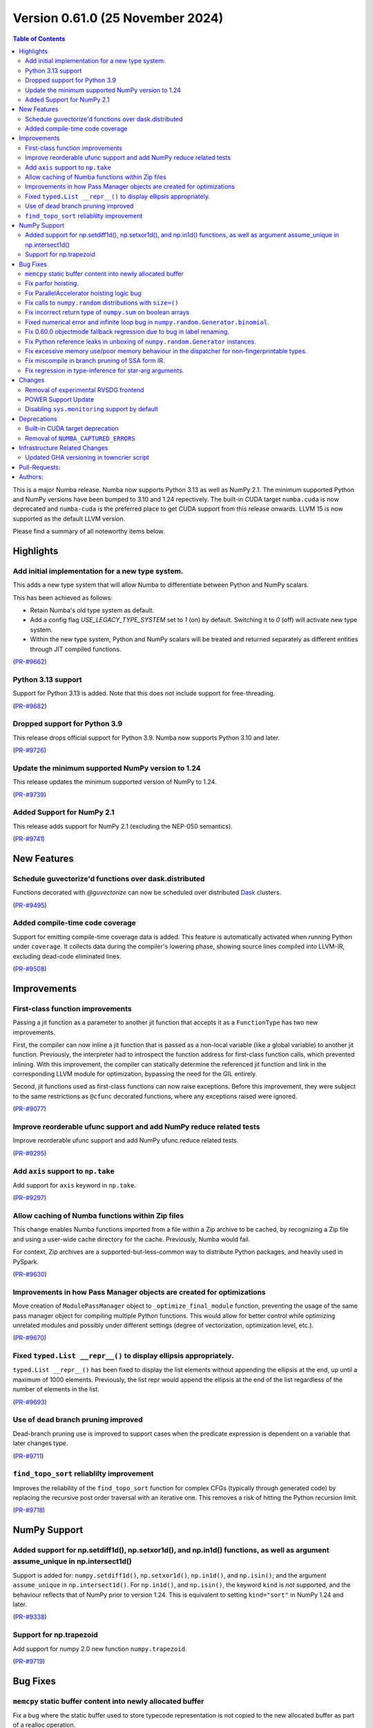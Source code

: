 
Version 0.61.0 (25 November 2024)
=================================

.. contents:: Table of Contents
   :depth: 2

This is a major Numba release. Numba now supports Python 3.13 as
well as NumPy 2.1. The minimum supported Python and NumPy versions
have been bumped to 3.10 and 1.24 repectively. The built-in CUDA
target ``numba.cuda`` is now deprecated and ``numba-cuda`` is the
preferred place to get CUDA support from this release onwards.
LLVM 15 is now supported as the default LLVM version. 

Please find a summary of all noteworthy items below.

Highlights
~~~~~~~~~~

Add initial implementation for a new type system.
-------------------------------------------------

This adds a new type system that will allow Numba to
differentiate between Python and NumPy scalars.

This has been achieved as follows:

- Retain Numba's old type system as default.
- Add a config flag `USE_LEGACY_TYPE_SYSTEM` set to `1` (on) by default.
  Switching it to `0` (off) will activate new type system.
- Within the new type system, Python and NumPy scalars will be treated
  and returned separately as different entities through JIT compiled functions.

(`PR-#9662 <https://github.com/numba/numba/pull/9662>`__)

Python 3.13 support
-------------------

Support for Python 3.13 is added. Note that this does not include support for free-threading.

(`PR-#9682 <https://github.com/numba/numba/pull/9682>`__)

Dropped support for Python 3.9
------------------------------

This release drops official support for Python 3.9. Numba now supports Python 3.10 and later.

(`PR-#9726 <https://github.com/numba/numba/pull/9726>`__)

Update the minimum supported NumPy version to 1.24
--------------------------------------------------

This release updates the minimum supported version of NumPy to 1.24.

(`PR-#9739 <https://github.com/numba/numba/pull/9739>`__)

Added Support for NumPy 2.1
---------------------------

This release adds support for NumPy 2.1 (excluding the NEP-050 semantics).

(`PR-#9741 <https://github.com/numba/numba/pull/9741>`__)


New Features
~~~~~~~~~~~~

Schedule guvectorize'd functions over dask.distributed
------------------------------------------------------

Functions decorated with `@guvectorize` can now be scheduled over distributed
`Dask <https://www.dask.org/>`_ clusters.

(`PR-#9495 <https://github.com/numba/numba/pull/9495>`__)

Added compile-time code coverage
--------------------------------

Support for emitting compile-time coverage data is added.
This feature is automatically activated when running Python under ``coverage``. 
It collects data during the compiler's lowering phase, showing source lines 
compiled into LLVM-IR, excluding dead-code eliminated lines.

(`PR-#9508 <https://github.com/numba/numba/pull/9508>`__)


Improvements
~~~~~~~~~~~~

First-class function improvements
---------------------------------

Passing a jit function as a parameter to another jit function that accepts it as
a ``FunctionType`` has two new improvements.

First, the compiler can now inline a jit function that is passed as a non-local 
variable (like a global variable) to another jit function. Previously, the 
interpreter had to introspect the function address for first-class function 
calls, which prevented inlining. With this improvement, the compiler can 
statically determine the referenced jit function and link in the corresponding 
LLVM module for optimization, bypassing the need for the GIL entirely.

Second, jit functions used as first-class functions can now raise exceptions. 
Before this improvement, they were subject to the same restrictions as 
``@cfunc`` decorated functions, where any exceptions raised were ignored.

(`PR-#9077 <https://github.com/numba/numba/pull/9077>`__)

Improve reorderable ufunc support and add NumPy reduce related tests
--------------------------------------------------------------------

Improve reorderable ufunc support and add NumPy ufunc.reduce related tests.

(`PR-#9295 <https://github.com/numba/numba/pull/9295>`__)

Add ``axis`` support to ``np.take``
-----------------------------------

Add support for ``axis`` keyword in ``np.take``.

(`PR-#9297 <https://github.com/numba/numba/pull/9297>`__)

Allow caching of Numba functions within Zip files
-------------------------------------------------

This change enables Numba functions imported from a file within a Zip archive to
be cached, by recognizing a Zip file and using a user-wide cache directory
for the cache. Previously, Numba would fail.

For context, Zip archives are a supported-but-less-common way to distribute
Python packages, and heavily used in PySpark.

(`PR-#9630 <https://github.com/numba/numba/pull/9630>`__)

Improvements in how Pass Manager objects are created for optimizations
----------------------------------------------------------------------

Move creation of ``ModulePassManager`` object to ``_optimize_final_module``
function, preventing the usage of the same pass manager object for
compiling multiple Python functions. This would allow for better control
while optimizing unrelated modules and possibly under different settings
(degree of vectorization, optimization level, etc.).

(`PR-#9670 <https://github.com/numba/numba/pull/9670>`__)

Fixed ``typed.List __repr__()`` to display ellipsis appropriately.
------------------------------------------------------------------

``typed.List __repr__()`` has been fixed to display the list elements
without appending the ellipsis at the end, up until a maximum of 1000 elements.
Previously, the list repr would append the ellipsis at the end of the list
regardless of the number of elements in the list.

(`PR-#9693 <https://github.com/numba/numba/pull/9693>`__)

Use of dead branch pruning improved
-----------------------------------

Dead-branch pruning use is improved to support cases when the predicate
expression is dependent on a variable that later changes type.

(`PR-#9711 <https://github.com/numba/numba/pull/9711>`__)

``find_topo_sort`` reliablilty improvement
------------------------------------------

Improves the reliability of the ``find_topo_sort`` function for complex CFGs
(typically through generated code) by replacing the recursive post order traversal
with an iterative one. This removes a risk of hitting the Python recursion limit.

(`PR-#9718 <https://github.com/numba/numba/pull/9718>`__)


NumPy Support
~~~~~~~~~~~~~

Added support for np.setdiff1d(), np.setxor1d(), and np.in1d() functions, as well as argument assume_unique in np.intersect1d()
-------------------------------------------------------------------------------------------------------------------------------

Support is added for: ``numpy.setdiff1d()``, ``np.setxor1d()``, ``np.in1d()``, and ``np.isin()``; and the argument ``assume_unique`` in ``np.intersect1d()``.
For ``np.in1d()``, and ``np.isin()``, the keyword ``kind`` is *not* supported, and the behaviour reflects that of NumPy prior to version 1.24.
This is equivalent to setting ``kind="sort"`` in NumPy 1.24 and later.

(`PR-#9338 <https://github.com/numba/numba/pull/9338>`__)

Support for np.trapezoid
------------------------

Add support for numpy 2.0 new function ``numpy.trapezoid``.

(`PR-#9719 <https://github.com/numba/numba/pull/9719>`__)


Bug Fixes
~~~~~~~~~

``memcpy`` static buffer content into newly allocated buffer
------------------------------------------------------------

Fix a bug where the static buffer used to store typecode representation is not
copied to the new allocated buffer as part of a realloc operation.

(`PR-#9119 <https://github.com/numba/numba/pull/9119>`__)

Fix parfor hoisting.
--------------------

Traverse blocks in the right order so that getattrs will precede calls
so that the object of the getattr can be marked as multiply defined.

(`PR-#9397 <https://github.com/numba/numba/pull/9397>`__)

Fix ParallelAccelerator hoisting logic bug
------------------------------------------

A bug in the hoisting logic of the ParallelAccelerator is fixed.
The bug caused invalid hoisting of operations that depended on non-hoistable
operations, leading to incorrect execution. With this fix, the hoisting logic
now correctly identifies and handles dependencies on non-hoistable operations,
ensuring that operations are hoisted and executed correctly.

(`PR-#9586 <https://github.com/numba/numba/pull/9586>`__)

Fix calls to ``numpy.random`` distributions with ``size=()``
------------------------------------------------------------

Calling any of the ``numpy.random`` distributions with ``size=()`` is
now supported; previously it used to raise a ``TypingError`` while
being supported by NumPy.

(`PR-#9636 <https://github.com/numba/numba/pull/9636>`__)

Fix incorrect return type of ``numpy.sum`` on boolean arrays
------------------------------------------------------------

Calling ``numpy.sum`` with ``axis`` parameter on boolean arrays incorrectly
returns bool type, while it should return int type. Consequently,
calling ``numpy.count_nonzero`` on boolean arrays also incorrectly returns
bool type. This is now fixed.

(`PR-#9705 <https://github.com/numba/numba/pull/9705>`__)

Fixed numerical error and infinite loop bug in ``numpy.random.Generator.binomial``.
-----------------------------------------------------------------------------------

A bug impacting the correctness of numerical results is fixed alongside an issue
which led to executing an infinite loop under specific circumstances most easily
triggered by the aforementioned correctness bug.

(`PR-#9747 <https://github.com/numba/numba/pull/9747>`__)

Fix 0.60.0 objectmode fallback regression due to bug in label renaming.
-----------------------------------------------------------------------

A regression in objectmode fallback introduced in Numba 0.60 is fixed. The issue
relates to the "label renaming" code mutating the IR directly opposed to
constructing new terminator nodes, the mutations would impact copies of the IR
as present in objectmode fallback.

(`PR-#9755 <https://github.com/numba/numba/pull/9755>`__)

Fix Python reference leaks in unboxing of ``numpy.random.Generator`` instances.
-------------------------------------------------------------------------------

Some Python reference leaks in the unboxing of ``numpy.random.Generator``
instances have been fixed. Note that it was actually the referenced
``numpy.random.BitGenerator`` that was leaking on unboxing, but it is rare to
use these objects themselves as arguments.

(`PR-#9756 <https://github.com/numba/numba/pull/9756>`__)

Fix excessive memory use/poor memory behaviour in the dispatcher for non-fingerprintable types.
-----------------------------------------------------------------------------------------------

In the case of repeated dispatch on non-fingerprintable types, the dispatcher
now uses memory in proportion to the number of unique types seen opposed to in
proportion to the number of types in total.

(`PR-#9757 <https://github.com/numba/numba/pull/9757>`__)

Fix miscompile in branch pruning of SSA form IR.
------------------------------------------------

A miscompile occurring when a binop expression with constant arguments is used
as a predicate in SSA form IR is now fixed.

(`PR-#9758 <https://github.com/numba/numba/pull/9758>`__)

Fix regression in type-inference for star-arg arguments.
--------------------------------------------------------

A regression, that occurred between versions 0.59.0 and 0.60.0, in the
type-inference associated with star-arg arguments has been fixed. The cause of
the regression was the code for star-args handling in type-inference not being
updated following the switch to use new-style error handling by default.

(`PR-#9799 <https://github.com/numba/numba/pull/9799>`__)


Changes
~~~~~~~

Removal of experimental RVSDG frontend
--------------------------------------

The experimental RVSDG frontend has been removed from the main Numba codebase. 
This strategic decision allows for more focused and independent development of 
the RVSDG frontend as a reusable component. Future development and 
updates will be available at https://github.com/numba/numba-rvsdg and other new 
repositories as they are developed.

(`PR-#9738 <https://github.com/numba/numba/pull/9738>`__)

POWER Support Update
--------------------

The Numba maintainers have not been actively testing or building packages for 
the POWER architecture for some time. The code will be retained to ensure 
compatibility with Linux distributions that may still support Power8, but POWER 
support is now downgraded to unofficial status.

(`PR-#9763 <https://github.com/numba/numba/pull/9763>`__)

Disabling ``sys.monitoring`` support by default
-----------------------------------------------

The ``sys.monitoring`` support is disabled by default due to compatibility issues 
with native code. In Python 3.12, the implementation and documentation lacks 
clarity on native code support, which led to tools making incorrect assumptions 
about Python frames and code objects. While Python 3.13 improves this situation, 
many tools have not yet adapted to these changes. Consequently, tools may crash 
when monitoring Numba-compiled functions. To address this, Numba disables 
``sys.monitoring`` by default. Users can opt-in by setting the environment 
variable ``NUMBA_ENABLE_SYS_MONITORING``.

(`PR-#9780 <https://github.com/numba/numba/pull/9780>`__)


Deprecations
~~~~~~~~~~~~

Built-in CUDA target deprecation
--------------------------------

The CUDA target built in to Numba (under ``numba.cuda``) is deprecated in
favour of further development in the NVIDIA ``numba-cuda`` package. Backward
compatibility is maintained between ``numba-cuda`` and ``numba.cuda``, and no
user code changes are needed.

(`PR-#9768 <https://github.com/numba/numba/pull/9768>`__)

Removal of ``NUMBA_CAPTURED_ERRORS``
------------------------------------

The ``NUMBA_CAPTURED_ERRORS`` environment variable and ``CAPTURED_ERRORS``
configuration variable have been removed, as per the deprecation schedule.

(`PR-#9773 <https://github.com/numba/numba/pull/9773>`__)


Infrastructure Related Changes
~~~~~~~~~~~~~~~~~~~~~~~~~~~~~~

Updated GHA versioning in towncrier script
------------------------------------------

Following recent updates in GitHub Actions, the version for the checkout action has been updated to v4 along with the version for setup-python GHA, which has been updated to v5.

(`PR-#9743 <https://github.com/numba/numba/pull/9743>`__)

Pull-Requests:
~~~~~~~~~~~~~~

* PR `#9076 <https://github.com/numba/numba/pull/9076>`_: Add shape context to slicing errors (`kklocker <https://github.com/kklocker>`_ `guilhermeleobas <https://github.com/guilhermeleobas>`_)                                                                                                                                   
* PR `#9077 <https://github.com/numba/numba/pull/9077>`_: Enable inlining of first-class function when it is statically known to be a dispatcher (`sklam <https://github.com/sklam>`_)                                                                                                                                              
* PR `#9119 <https://github.com/numba/numba/pull/9119>`_: `memcpy` static buffer content into newly allocated buffer (`guilhermeleobas <https://github.com/guilhermeleobas>`_)                                                                                                                                                      
* PR `#9295 <https://github.com/numba/numba/pull/9295>`_: Improve reorderable ufunc support (`guilhermeleobas <https://github.com/guilhermeleobas>`_)             
* PR `#9297 <https://github.com/numba/numba/pull/9297>`_: Add axis support to np.take (`guilhermeleobas <https://github.com/guilhermeleobas>`_)                   
* PR `#9338 <https://github.com/numba/numba/pull/9338>`_: Add np.in1d, np.isin, np.setxor1d, np.setdiff1d, extend np.intersect1d. (`synapticarbors <https://github.com/synapticarbors>`_ `jaredjeya <https://github.com/jaredjeya>`_)                                                                                               
* PR `#9397 <https://github.com/numba/numba/pull/9397>`_: Reorder block traversal order for correct hoisting. (`DrTodd13 <https://github.com/DrTodd13>`_)
* PR `#9495 <https://github.com/numba/numba/pull/9495>`_: Schedule guvectorize'd functions over dask.distributed (`crusaderky <https://github.com/crusaderky>`_)
* PR `#9508 <https://github.com/numba/numba/pull/9508>`_: Add compile-time coverage for compiled code (`sklam <https://github.com/sklam>`_)
* PR `#9543 <https://github.com/numba/numba/pull/9543>`_: Prevent setting an undeclared attribute in Flags. (`sklam <https://github.com/sklam>`_)
* PR `#9575 <https://github.com/numba/numba/pull/9575>`_: initialize 0.61.0dev0 : bump llvmlite to next dev version (`esc <https://github.com/esc>`_)
* PR `#9583 <https://github.com/numba/numba/pull/9583>`_: Remove `resolve_argument_type()` from typing context (`gmarkall <https://github.com/gmarkall>`_)
* PR `#9593 <https://github.com/numba/numba/pull/9593>`_: Explicitly state that `del` is unsupported (`gmarkall <https://github.com/gmarkall>`_)
* PR `#9600 <https://github.com/numba/numba/pull/9600>`_: Update release checklist post 0.60.0rc1 (`esc <https://github.com/esc>`_)
* PR `#9613 <https://github.com/numba/numba/pull/9613>`_: Move a couple of CUDA-specific items into the CUDA target (`gmarkall <https://github.com/gmarkall>`_)
* PR `#9614 <https://github.com/numba/numba/pull/9614>`_: Backport #9596 into main (`gmarkall <https://github.com/gmarkall>`_ `kc611 <https://github.com/kc611>`_)
* PR `#9617 <https://github.com/numba/numba/pull/9617>`_: Cherry-Pick: Merge pull request #9568 from esc/fix_parfors_test_sigabrt (`esc <https://github.com/esc>`_)
* PR `#9619 <https://github.com/numba/numba/pull/9619>`_: remove rc1 suffix from checklist (`esc <https://github.com/esc>`_)
* PR `#9621 <https://github.com/numba/numba/pull/9621>`_: Misc/changelog 0.60.0 for main (`esc <https://github.com/esc>`_)
* PR `#9629 <https://github.com/numba/numba/pull/9629>`_: Add CUDA target implementation to sysinfo and module (`gmarkall <https://github.com/gmarkall>`_)
* PR `#9630 <https://github.com/numba/numba/pull/9630>`_: Allow numba functions within zip files to be cached (`max-sixty <https://github.com/max-sixty>`_)
* PR `#9631 <https://github.com/numba/numba/pull/9631>`_: Move Azure to use macos-12 (`gmarkall <https://github.com/gmarkall>`_)
* PR `#9636 <https://github.com/numba/numba/pull/9636>`_: Fix #8975:  TypingError raised when calling any of the np.random distributions with size being an empty tuple (`NSchiffmacher <https://github.com/NSchiffmacher>`_)
* PR `#9643 <https://github.com/numba/numba/pull/9643>`_: Fix pythonapi wrapper for some PyTuple API (`sklam <https://github.com/sklam>`_)
* PR `#9662 <https://github.com/numba/numba/pull/9662>`_: Type system implementation #1: Added initial implementation for a new type system using redundancies. (`kc611 <https://github.com/kc611>`_)
* PR `#9663 <https://github.com/numba/numba/pull/9663>`_: Fixes for LLVM 15 (`gmarkall <https://github.com/gmarkall>`_)
* PR `#9666 <https://github.com/numba/numba/pull/9666>`_: Trigger towncrier workflow when label changes (`sklam <https://github.com/sklam>`_)
* PR `#9670 <https://github.com/numba/numba/pull/9670>`_: Move creation of mpm to optimize_final_module (`yashssh <https://github.com/yashssh>`_)
* PR `#9675 <https://github.com/numba/numba/pull/9675>`_: Fix compiler error on RTD (`sklam <https://github.com/sklam>`_)
* PR `#9682 <https://github.com/numba/numba/pull/9682>`_: Python 3.13 support (`sklam <https://github.com/sklam>`_)
* PR `#9683 <https://github.com/numba/numba/pull/9683>`_: Fix C99 `I` not working with NumPy 2.0.1 (`sklam <https://github.com/sklam>`_)
* PR `#9686 <https://github.com/numba/numba/pull/9686>`_: Type system implementation #1: Added initial implementation for a new type system using redundancies. (`kc611 <https://github.com/kc611>`_)
* PR `#9691 <https://github.com/numba/numba/pull/9691>`_: Fix #9678. parfor issue with build_map (`sklam <https://github.com/sklam>`_)
* PR `#9693 <https://github.com/numba/numba/pull/9693>`_: Fix #9677. Fixed list repr in ipython environments (`kc611 <https://github.com/kc611>`_ `alok-m <https://github.com/alok-m>`_)
* PR `#9701 <https://github.com/numba/numba/pull/9701>`_: update flake8 version in pre-commit config (`esc <https://github.com/esc>`_)
* PR `#9705 <https://github.com/numba/numba/pull/9705>`_: Fix sum_expand return_type missing cast to integer for bool arrays (`luyiming <https://github.com/luyiming>`_)
* PR `#9709 <https://github.com/numba/numba/pull/9709>`_: activate compilers for linux-aarch64 (`esc <https://github.com/esc>`_)
* PR `#9711 <https://github.com/numba/numba/pull/9711>`_: Add dead-branch-prune pass after SSA pass (`sklam <https://github.com/sklam>`_)
* PR `#9715 <https://github.com/numba/numba/pull/9715>`_: Replace uses of `pprint.pformat` for `_lazy_pformat` in logging (`srilman <https://github.com/srilman>`_)
* PR `#9718 <https://github.com/numba/numba/pull/9718>`_: Replace find_topo_order with an iterative implementation (`njriasan <https://github.com/njriasan>`_)
* PR `#9719 <https://github.com/numba/numba/pull/9719>`_: add supported np.trapezoid (`holymonson <https://github.com/holymonson>`_)
* PR `#9726 <https://github.com/numba/numba/pull/9726>`_: Remove Python 3.9 support (`kc611 <https://github.com/kc611>`_)
* PR `#9727 <https://github.com/numba/numba/pull/9727>`_: Revert Junit XML PR that may be causing buildfarm issue related to multiprocessing.Pool error (`sklam <https://github.com/sklam>`_)
* PR `#9738 <https://github.com/numba/numba/pull/9738>`_: Revert RVSDG frontend. (`sklam <https://github.com/sklam>`_)
* PR `#9739 <https://github.com/numba/numba/pull/9739>`_: Update the minimum supported NumPy to 1.24 (`kc611 <https://github.com/kc611>`_)
* PR `#9741 <https://github.com/numba/numba/pull/9741>`_: Add Support for NumPy 2.1 (`kc611 <https://github.com/kc611>`_)
* PR `#9743 <https://github.com/numba/numba/pull/9743>`_: Fixed GHA versions in towncrier script (`kc611 <https://github.com/kc611>`_)
* PR `#9746 <https://github.com/numba/numba/pull/9746>`_: Move Azure to use macos-13 (`gmarkall <https://github.com/gmarkall>`_)
* PR `#9747 <https://github.com/numba/numba/pull/9747>`_: Fix two bugs in Generator.binomial(). (`stuartarchibald <https://github.com/stuartarchibald>`_)
* PR `#9755 <https://github.com/numba/numba/pull/9755>`_: Fix issue with IR mutation in label renaming. (`stuartarchibald <https://github.com/stuartarchibald>`_)
* PR `#9756 <https://github.com/numba/numba/pull/9756>`_: Fix PyRef leaks in unboxing of np.random.Generator (`stuartarchibald <https://github.com/stuartarchibald>`_)
* PR `#9757 <https://github.com/numba/numba/pull/9757>`_: Fix some memory leaks/poor memory behaviour (`stuartarchibald <https://github.com/stuartarchibald>`_)
* PR `#9758 <https://github.com/numba/numba/pull/9758>`_: Fix miscompile in branch pruning of SSA form IR. (`stuartarchibald <https://github.com/stuartarchibald>`_)
* PR `#9761 <https://github.com/numba/numba/pull/9761>`_: Add CI for py313 (`sklam <https://github.com/sklam>`_)
* PR `#9763 <https://github.com/numba/numba/pull/9763>`_: Update docs regarding power8 support. (`sklam <https://github.com/sklam>`_)
* PR `#9768 <https://github.com/numba/numba/pull/9768>`_: Deprecation of built-in CUDA target (`gmarkall <https://github.com/gmarkall>`_)
* PR `#9772 <https://github.com/numba/numba/pull/9772>`_: Emit warnings when missing authors are dectected in `gitlog2changelog` (`kc611 <https://github.com/kc611>`_)
* PR `#9773 <https://github.com/numba/numba/pull/9773>`_: Remove old-style captured errors for 0.61 (`gmarkall <https://github.com/gmarkall>`_)
* PR `#9774 <https://github.com/numba/numba/pull/9774>`_: Test on gpuCI with supported NumPy and Python versions (`gmarkall <https://github.com/gmarkall>`_)
* PR `#9780 <https://github.com/numba/numba/pull/9780>`_: Default to turn off `sys.monitoring` (`sklam <https://github.com/sklam>`_)
* PR `#9799 <https://github.com/numba/numba/pull/9799>`_: Fix regression in exception handling against 0.60. (`stuartarchibald <https://github.com/stuartarchibald>`_)

Authors:
~~~~~~~~

* `alok-m <https://github.com/alok-m>`_
* `crusaderky <https://github.com/crusaderky>`_
* `DrTodd13 <https://github.com/DrTodd13>`_
* `esc <https://github.com/esc>`_
* `gmarkall <https://github.com/gmarkall>`_
* `guilhermeleobas <https://github.com/guilhermeleobas>`_
* `holymonson <https://github.com/holymonson>`_
* `jaredjeya <https://github.com/jaredjeya>`_
* `kc611 <https://github.com/kc611>`_
* `kklocker <https://github.com/kklocker>`_
* `luyiming <https://github.com/luyiming>`_
* `max-sixty <https://github.com/max-sixty>`_
* `njriasan <https://github.com/njriasan>`_
* `NSchiffmacher <https://github.com/NSchiffmacher>`_
* `sklam <https://github.com/sklam>`_
* `srilman <https://github.com/srilman>`_
* `stuartarchibald <https://github.com/stuartarchibald>`_
* `synapticarbors <https://github.com/synapticarbors>`_
* `yashssh <https://github.com/yashssh>`_
